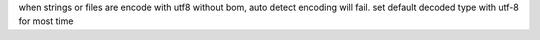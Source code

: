 when strings or files are encode with utf8 without bom, auto detect encoding
will fail. set default decoded type with utf-8 for most time
